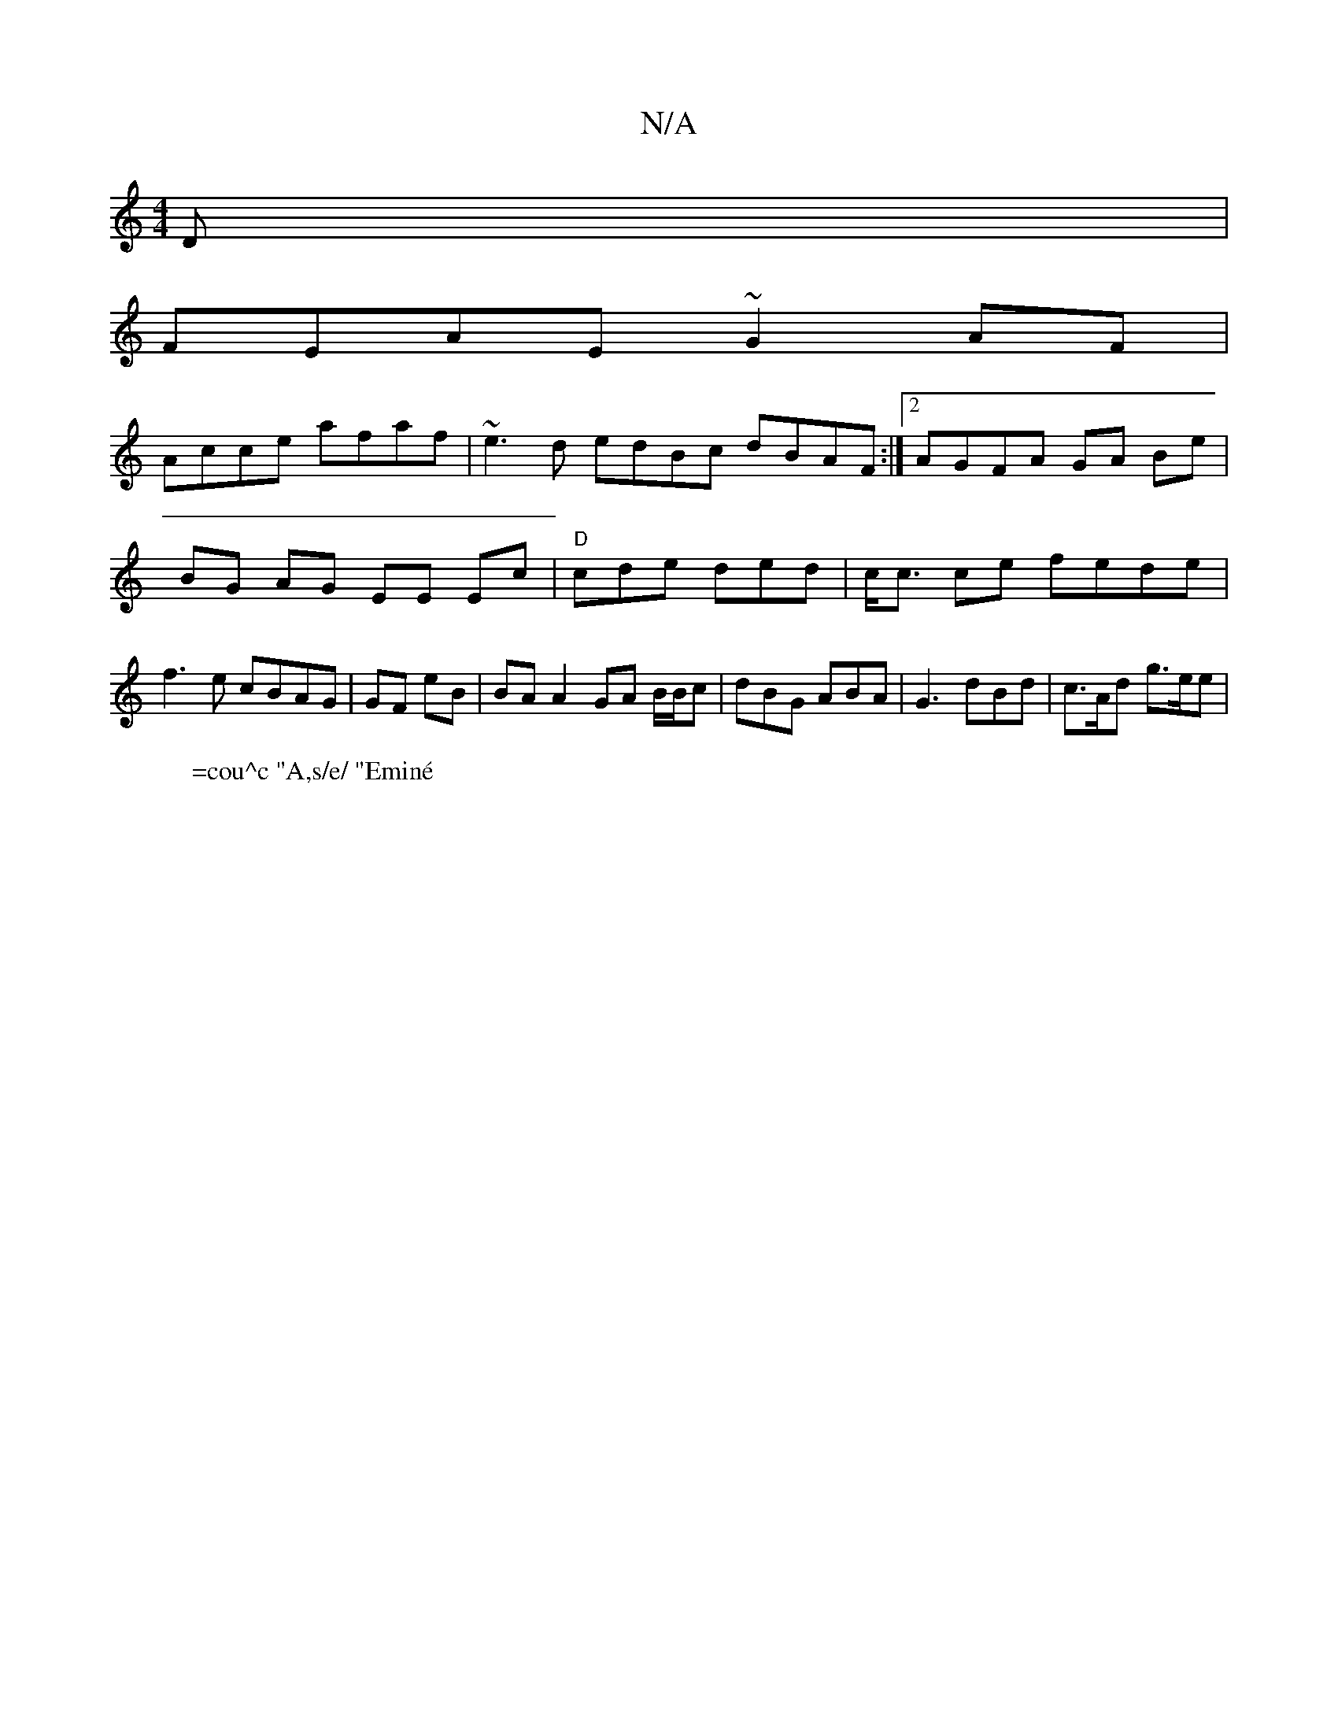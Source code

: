 X:1
T:N/A
M:4/4
R:N/A
K:Cmajor
D |
FEAE ~G2AF |
Acce afaf | ~e3d edBc dBAF:|[2 AGFA GA Be|BG AG EE Ec | "D" cde ded |c<c ce fede | f3e cBAG |GF eB|BA A2 GA B/B/c | dBG ABA | G3 dBd |c>Ad g>ee |
"C,3 B'aloor
W: =cou^c "A,s/e/ "Eminé